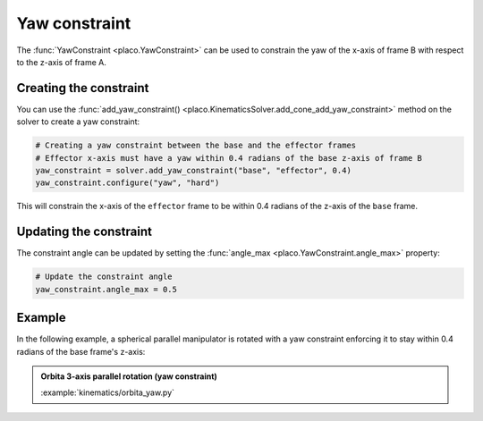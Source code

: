 Yaw constraint
===============

The :func:`YawConstraint <placo.YawConstraint>` can be used to constrain the yaw of the x-axis of frame B with respect to the z-axis of frame A.

Creating the constraint
-----------------------

You can use the :func:`add_yaw_constraint() <placo.KinematicsSolver.add_cone_add_yaw_constraint>` method
on the solver to create a yaw constraint:

.. code-block:: python

    # Creating a yaw constraint between the base and the effector frames
    # Effector x-axis must have a yaw within 0.4 radians of the base z-axis of frame B
    yaw_constraint = solver.add_yaw_constraint("base", "effector", 0.4)
    yaw_constraint.configure("yaw", "hard")

This will constrain the x-axis of the ``effector`` frame to be within 0.4 radians of the z-axis of the
``base`` frame.

Updating the constraint
-----------------------

The constraint angle can be updated by setting the :func:`angle_max <placo.YawConstraint.angle_max>`
property:

.. code-block:: python

    # Update the constraint angle
    yaw_constraint.angle_max = 0.5

Example
-------

In the following example, a spherical parallel manipulator is rotated with a yaw constraint enforcing it to stay within 0.4 radians of the base frame's z-axis:

.. admonition:: Orbita 3-axis parallel rotation (yaw constraint)
    
    .. video:: https://github.com/Rhoban/placo-examples/raw/master/kinematics/videos/orbita_yaw.mp4
        :autoplay:
        :muted:
        :loop:

    :example:`kinematics/orbita_yaw.py`